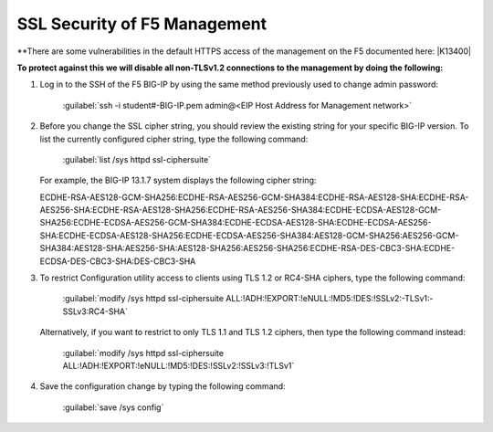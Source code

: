SSL Security of F5 Management
~~~~~~~~~~~~~~~~~~~~~~~~~~~~~

**There are some vulnerabilities in the default HTTPS access of the management on the F5 documented here: |K13400|

**To protect against this we will disable all non-TLSv1.2 connections to the management by doing the following:**

#. Log in to the SSH of the F5 BIG-IP by using the same method previously used to change admin password:

     :guilabel:`ssh -i student#-BIG-IP.pem admin@<EIP Host Address for Management network>`

#. Before you change the SSL cipher string, you should review the existing string for your specific BIG-IP version. To list the currently configured cipher string, type the following command:

     :guilabel:`list /sys httpd ssl-ciphersuite`

   For example, the BIG-IP 13.1.7 system displays the following cipher string:

   ECDHE-RSA-AES128-GCM-SHA256:ECDHE-RSA-AES256-GCM-SHA384:ECDHE-RSA-AES128-SHA:ECDHE-RSA-AES256-SHA:ECDHE-RSA-AES128-SHA256:ECDHE-RSA-AES256-SHA384:ECDHE-ECDSA-AES128-GCM-SHA256:ECDHE-ECDSA-AES256-GCM-SHA384:ECDHE-ECDSA-AES128-SHA:ECDHE-ECDSA-AES256-SHA:ECDHE-ECDSA-AES128-SHA256:ECDHE-ECDSA-AES256-SHA384:AES128-GCM-SHA256:AES256-GCM-SHA384:AES128-SHA:AES256-SHA:AES128-SHA256:AES256-SHA256:ECDHE-RSA-DES-CBC3-SHA:ECDHE-ECDSA-DES-CBC3-SHA:DES-CBC3-SHA

#. To restrict Configuration utility access to clients using TLS 1.2 or RC4-SHA ciphers, type the following command:

     :guilabel:`modify /sys httpd ssl-ciphersuite ALL:!ADH:!EXPORT:!eNULL:!MD5:!DES:!SSLv2:-TLSv1:-SSLv3:RC4-SHA`

   Alternatively, if you want to restrict to only TLS 1.1 and TLS 1.2 ciphers, then type the following command instead:

     :guilabel:`modify /sys httpd ssl-ciphersuite ALL:!ADH:!EXPORT:!eNULL:!MD5:!DES:!SSLv2:!SSLv3:!TLSv1`

#. Save the configuration change by typing the following command:

     :guilabel:`save /sys config`

  .. |K13400| raw:: html

    <a href="https://support.f5.com/csp/article/K13400" target="_blank">https://support.f5.com/csp/article/K13400</a>
